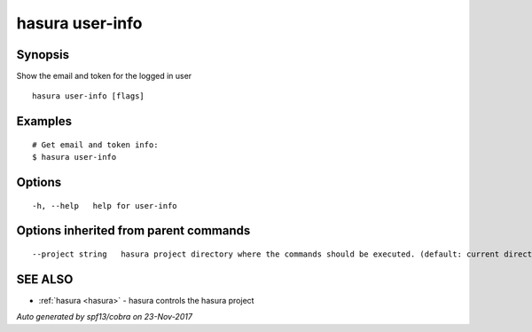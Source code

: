 .. _hasura_user-info:

hasura user-info
----------------



Synopsis
~~~~~~~~


Show the email and token for the logged in user

::

  hasura user-info [flags]

Examples
~~~~~~~~

::

    # Get email and token info:
    $ hasura user-info

Options
~~~~~~~

::

  -h, --help   help for user-info

Options inherited from parent commands
~~~~~~~~~~~~~~~~~~~~~~~~~~~~~~~~~~~~~~

::

      --project string   hasura project directory where the commands should be executed. (default: current directory)

SEE ALSO
~~~~~~~~

* :ref:`hasura <hasura>` 	 - hasura controls the hasura project

*Auto generated by spf13/cobra on 23-Nov-2017*
